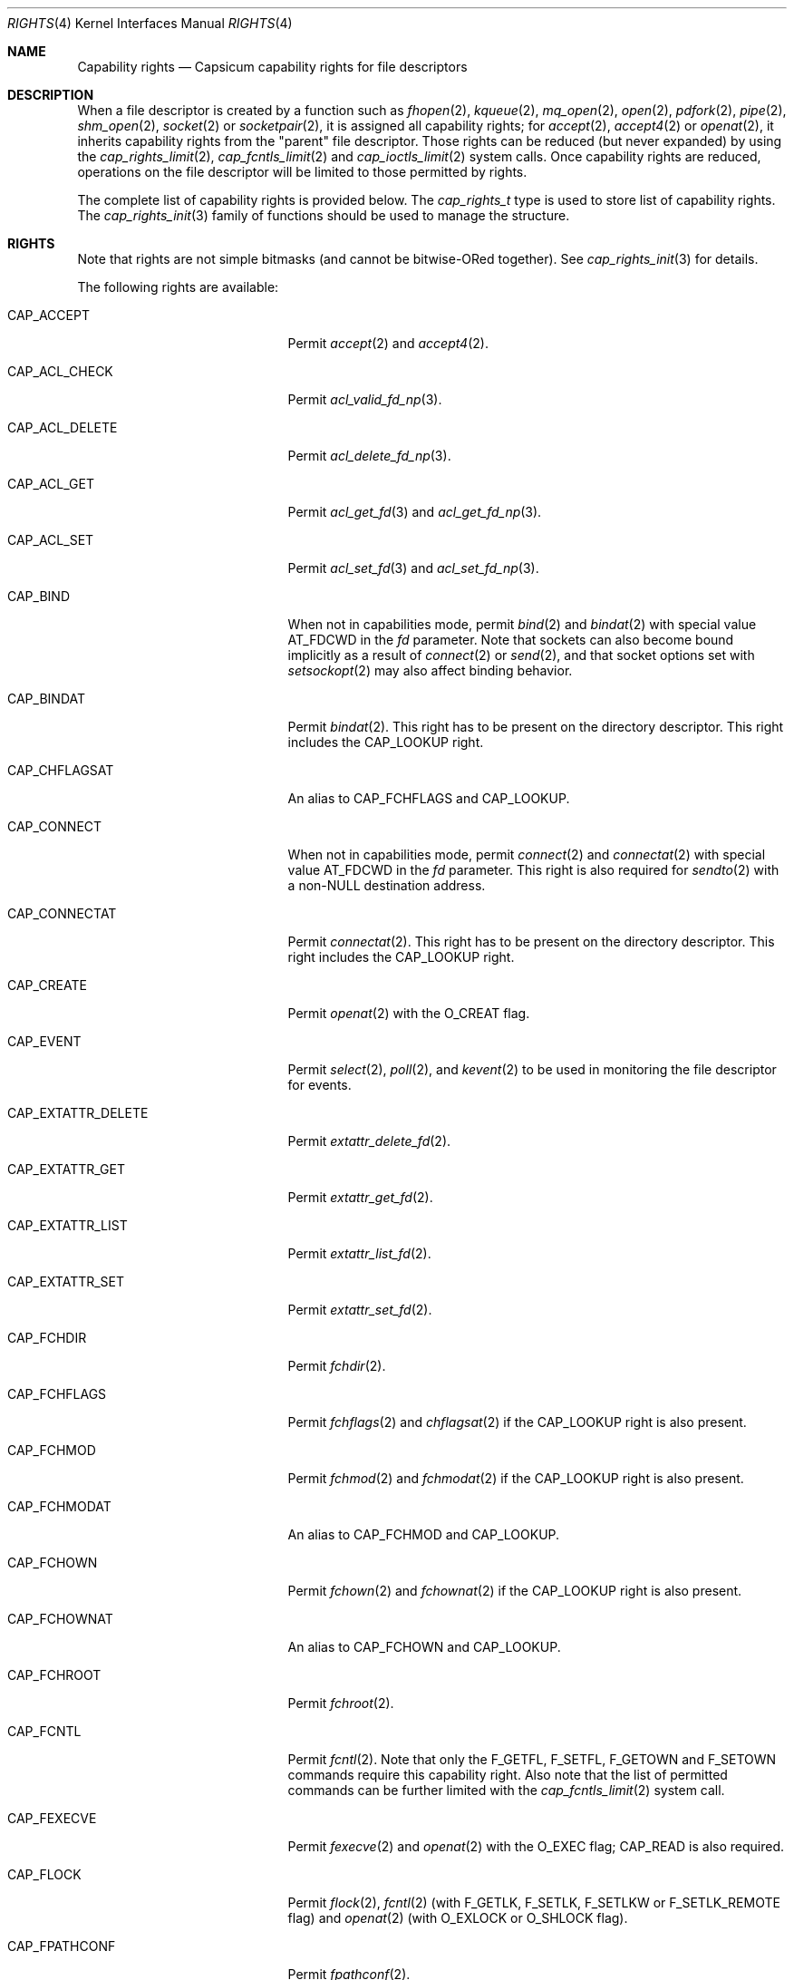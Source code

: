 .\"
.\" Copyright (c) 2008-2010 Robert N. M. Watson
.\" Copyright (c) 2012-2013 The FreeBSD Foundation
.\" All rights reserved.
.\"
.\" This software was developed at the University of Cambridge Computer
.\" Laboratory with support from a grant from Google, Inc.
.\"
.\" Portions of this documentation were written by Pawel Jakub Dawidek
.\" under sponsorship from the FreeBSD Foundation.
.\"
.\" Redistribution and use in source and binary forms, with or without
.\" modification, are permitted provided that the following conditions
.\" are met:
.\" 1. Redistributions of source code must retain the above copyright
.\"    notice, this list of conditions and the following disclaimer.
.\" 2. Redistributions in binary form must reproduce the above copyright
.\"    notice, this list of conditions and the following disclaimer in the
.\"    documentation and/or other materials provided with the distribution.
.\"
.\" THIS SOFTWARE IS PROVIDED BY THE AUTHOR AND CONTRIBUTORS ``AS IS'' AND
.\" ANY EXPRESS OR IMPLIED WARRANTIES, INCLUDING, BUT NOT LIMITED TO, THE
.\" IMPLIED WARRANTIES OF MERCHANTABILITY AND FITNESS FOR A PARTICULAR PURPOSE
.\" ARE DISCLAIMED.  IN NO EVENT SHALL THE AUTHOR OR CONTRIBUTORS BE LIABLE
.\" FOR ANY DIRECT, INDIRECT, INCIDENTAL, SPECIAL, EXEMPLARY, OR CONSEQUENTIAL
.\" DAMAGES (INCLUDING, BUT NOT LIMITED TO, PROCUREMENT OF SUBSTITUTE GOODS
.\" OR SERVICES; LOSS OF USE, DATA, OR PROFITS; OR BUSINESS INTERRUPTION)
.\" HOWEVER CAUSED AND ON ANY THEORY OF LIABILITY, WHETHER IN CONTRACT, STRICT
.\" LIABILITY, OR TORT (INCLUDING NEGLIGENCE OR OTHERWISE) ARISING IN ANY WAY
.\" OUT OF THE USE OF THIS SOFTWARE, EVEN IF ADVISED OF THE POSSIBILITY OF
.\" SUCH DAMAGE.
.\"
.Dd May 22, 2025
.Dt RIGHTS 4
.Os
.Sh NAME
.Nm Capability rights
.Nd Capsicum capability rights for file descriptors
.Sh DESCRIPTION
When a file descriptor is created by a function such as
.Xr fhopen 2 ,
.Xr kqueue 2 ,
.Xr mq_open 2 ,
.Xr open 2 ,
.Xr pdfork 2 ,
.Xr pipe 2 ,
.Xr shm_open 2 ,
.Xr socket 2
or
.Xr socketpair 2 ,
it is assigned all capability rights; for
.Xr accept 2 ,
.Xr accept4 2
or
.Xr openat 2 ,
it inherits capability rights from the "parent" file descriptor.
Those rights can be reduced (but never expanded) by using the
.Xr cap_rights_limit 2 ,
.Xr cap_fcntls_limit 2 and
.Xr cap_ioctls_limit 2
system calls.
Once capability rights are reduced, operations on the file descriptor will be
limited to those permitted by rights.
.Pp
The complete list of capability rights is provided below.
The
.Vt cap_rights_t
type is used to store list of capability rights.
The
.Xr cap_rights_init 3
family of functions should be used to manage the structure.
.Sh RIGHTS
Note that rights are not simple bitmasks (and cannot be bitwise-ORed together).
See
.Xr cap_rights_init 3
for details.
.Pp
The following rights are available:
.Bl -tag -width CAP_RENAMEAT_SOURCE
.It Dv CAP_ACCEPT
Permit
.Xr accept 2
and
.Xr accept4 2 .
.It Dv CAP_ACL_CHECK
Permit
.Xr acl_valid_fd_np 3 .
.It Dv CAP_ACL_DELETE
Permit
.Xr acl_delete_fd_np 3 .
.It Dv CAP_ACL_GET
Permit
.Xr acl_get_fd 3
and
.Xr acl_get_fd_np 3 .
.It Dv CAP_ACL_SET
Permit
.Xr acl_set_fd 3
and
.Xr acl_set_fd_np 3 .
.It Dv CAP_BIND
When not in capabilities mode, permit
.Xr bind 2
and
.Xr bindat 2
with special value
.Dv AT_FDCWD
in the
.Fa fd
parameter.
Note that sockets can also become bound implicitly as a result of
.Xr connect 2
or
.Xr send 2 ,
and that socket options set with
.Xr setsockopt 2
may also affect binding behavior.
.It Dv CAP_BINDAT
Permit
.Xr bindat 2 .
This right has to be present on the directory descriptor.
This right includes the
.Dv CAP_LOOKUP
right.
.It Dv CAP_CHFLAGSAT
An alias to
.Dv CAP_FCHFLAGS
and
.Dv CAP_LOOKUP .
.It Dv CAP_CONNECT
When not in capabilities mode, permit
.Xr connect 2
and
.Xr connectat 2
with special value
.Dv AT_FDCWD
in the
.Fa fd
parameter.
This right is also required for
.Xr sendto 2
with a non-NULL destination address.
.It Dv CAP_CONNECTAT
Permit
.Xr connectat 2 .
This right has to be present on the directory descriptor.
This right includes the
.Dv CAP_LOOKUP
right.
.It Dv CAP_CREATE
Permit
.Xr openat 2
with the
.Dv O_CREAT
flag.
.It Dv CAP_EVENT
Permit
.Xr select 2 ,
.Xr poll 2 ,
and
.Xr kevent 2
to be used in monitoring the file descriptor for events.
.It Dv CAP_EXTATTR_DELETE
Permit
.Xr extattr_delete_fd 2 .
.It Dv CAP_EXTATTR_GET
Permit
.Xr extattr_get_fd 2 .
.It Dv CAP_EXTATTR_LIST
Permit
.Xr extattr_list_fd 2 .
.It Dv CAP_EXTATTR_SET
Permit
.Xr extattr_set_fd 2 .
.It Dv CAP_FCHDIR
Permit
.Xr fchdir 2 .
.It Dv CAP_FCHFLAGS
Permit
.Xr fchflags 2
and
.Xr chflagsat 2
if the
.Dv CAP_LOOKUP
right is also present.
.It Dv CAP_FCHMOD
Permit
.Xr fchmod 2
and
.Xr fchmodat 2
if the
.Dv CAP_LOOKUP
right is also present.
.It Dv CAP_FCHMODAT
An alias to
.Dv CAP_FCHMOD
and
.Dv CAP_LOOKUP .
.It Dv CAP_FCHOWN
Permit
.Xr fchown 2
and
.Xr fchownat 2
if the
.Dv CAP_LOOKUP
right is also present.
.It Dv CAP_FCHOWNAT
An alias to
.Dv CAP_FCHOWN
and
.Dv CAP_LOOKUP .
.It Dv CAP_FCHROOT
Permit
.Xr fchroot 2 .
.It Dv CAP_FCNTL
Permit
.Xr fcntl 2 .
Note that only the
.Dv F_GETFL ,
.Dv F_SETFL ,
.Dv F_GETOWN
and
.Dv F_SETOWN
commands require this capability right.
Also note that the list of permitted commands can be further limited with the
.Xr cap_fcntls_limit 2
system call.
.It Dv CAP_FEXECVE
Permit
.Xr fexecve 2
and
.Xr openat 2
with the
.Dv O_EXEC
flag;
.Dv CAP_READ
is also required.
.It Dv CAP_FLOCK
Permit
.Xr flock 2 ,
.Xr fcntl 2
(with
.Dv F_GETLK ,
.Dv F_SETLK ,
.Dv F_SETLKW
or
.Dv F_SETLK_REMOTE
flag) and
.Xr openat 2
(with
.Dv O_EXLOCK
or
.Dv O_SHLOCK
flag).
.It Dv CAP_FPATHCONF
Permit
.Xr fpathconf 2 .
.It Dv CAP_FSCK
Permit UFS background-fsck operations on the descriptor.
.It Dv CAP_FSTAT
Permit
.Xr fstat 2
and
.Xr fstatat 2
if the
.Dv CAP_LOOKUP
right is also present.
.It Dv CAP_FSTATAT
An alias to
.Dv CAP_FSTAT
and
.Dv CAP_LOOKUP .
.It Dv CAP_FSTATFS
Permit
.Xr fstatfs 2 .
.It Dv CAP_FSYNC
Permit
.Xr aio_fsync 2 ,
.Xr fdatasync 2 ,
.Xr fsync 2
and
.Xr openat 2
with
.Dv O_DSYNC ,
.Dv O_FSYNC ,
or
.Dv O_SYNC
flag.
.It Dv CAP_FTRUNCATE
Permit
.Xr ftruncate 2
and
.Xr openat 2
with the
.Dv O_TRUNC
flag.
.It Dv CAP_FUTIMES
Permit
.Xr futimens 2
and
.Xr futimes 2 ,
and permit
.Xr futimesat 2
and
.Xr utimensat 2
if the
.Dv CAP_LOOKUP
right is also present.
.It Dv CAP_FUTIMESAT
An alias to
.Dv CAP_FUTIMES
and
.Dv CAP_LOOKUP .
.It Dv CAP_GETPEERNAME
Permit
.Xr getpeername 2 .
.It Dv CAP_GETSOCKNAME
Permit
.Xr getsockname 2 .
.It Dv CAP_GETSOCKOPT
Permit
.Xr getsockopt 2 .
.It Dv CAP_INOTIFY_ADD
Permit
.Xr inotify_add_watch 2
and
.Xr inotify_add_watch_at 2 .
.It Dv CAP_INOTIFY_RM
Permit
.Xr inotify_rm_watch 2 .
.It Dv CAP_IOCTL
Permit
.Xr ioctl 2 .
Be aware that this system call has enormous scope, including potentially
global scope for some objects.
The list of permitted ioctl commands can be further limited with the
.Xr cap_ioctls_limit 2
system call.
.It Dv CAP_KQUEUE
An alias to
.Dv CAP_KQUEUE_CHANGE
and
.Dv CAP_KQUEUE_EVENT .
.It Dv CAP_KQUEUE_CHANGE
Permit
.Xr kevent 2
on a
.Xr kqueue 2
descriptor that modifies list of monitored events (the
.Fa changelist
argument is non-NULL).
.It Dv CAP_KQUEUE_EVENT
Permit
.Xr kevent 2
on a
.Xr kqueue 2
descriptor that monitors events (the
.Fa eventlist
argument is non-NULL).
.Dv CAP_EVENT
is also required on file descriptors that will be monitored using
.Xr kevent 2 .
.It Dv CAP_LINKAT_SOURCE
Permit
.Xr linkat 2
on the source directory descriptor.
This right includes the
.Dv CAP_LOOKUP
right.
.Pp
Warning:
.Dv CAP_LINKAT_SOURCE
makes it possible to link files in a directory for which file
descriptors exist that have additional rights.
For example,
a file stored in a directory that does not allow
.Dv CAP_READ
may be linked in another directory that does allow
.Dv CAP_READ ,
thereby granting read access to a file that is otherwise unreadable.
.It Dv CAP_LINKAT_TARGET
Permit
.Xr linkat 2
on the target directory descriptor.
This right includes the
.Dv CAP_LOOKUP
right.
.It Dv CAP_LISTEN
Permit
.Xr listen 2 ;
not much use (generally) without
.Dv CAP_BIND .
.It Dv CAP_LOOKUP
Permit the file descriptor to be used as a starting directory for calls such as
.Xr linkat 2 ,
.Xr openat 2 ,
and
.Xr unlinkat 2 .
.It Dv CAP_MAC_GET
Permit
.Xr mac_get_fd 3 .
.It Dv CAP_MAC_SET
Permit
.Xr mac_set_fd 3 .
.It Dv CAP_MKDIRAT
Permit
.Xr mkdirat 2 .
This right includes the
.Dv CAP_LOOKUP
right.
.It Dv CAP_MKFIFOAT
Permit
.Xr mkfifoat 2 .
This right includes the
.Dv CAP_LOOKUP
right.
.It Dv CAP_MKNODAT
Permit
.Xr mknodat 2 .
This right includes the
.Dv CAP_LOOKUP
right.
.It Dv CAP_MMAP
Permit
.Xr mmap 2
with the
.Dv PROT_NONE
protection.
.It Dv CAP_MMAP_R
Permit
.Xr mmap 2
with the
.Dv PROT_READ
protection.
This right includes the
.Dv CAP_READ
and
.Dv CAP_SEEK
rights.
.It Dv CAP_MMAP_RW
An alias to
.Dv CAP_MMAP_R
and
.Dv CAP_MMAP_W .
.It Dv CAP_MMAP_RWX
An alias to
.Dv CAP_MMAP_R ,
.Dv CAP_MMAP_W
and
.Dv CAP_MMAP_X .
.It Dv CAP_MMAP_RX
An alias to
.Dv CAP_MMAP_R
and
.Dv CAP_MMAP_X .
.It Dv CAP_MMAP_W
Permit
.Xr mmap 2
with the
.Dv PROT_WRITE
protection.
This right includes the
.Dv CAP_WRITE
and
.Dv CAP_SEEK
rights.
.It Dv CAP_MMAP_WX
An alias to
.Dv CAP_MMAP_W
and
.Dv CAP_MMAP_X .
.It Dv CAP_MMAP_X
Permit
.Xr mmap 2
with the
.Dv PROT_EXEC
protection.
This right includes the
.Dv CAP_SEEK
right.
.It Dv CAP_PDGETPID
Permit
.Xr pdgetpid 2 .
.It Dv CAP_PDKILL
Permit
.Xr pdkill 2 .
.It Dv CAP_PEELOFF
Permit
.Xr sctp_peeloff 2 .
.It Dv CAP_PREAD
An alias to
.Dv CAP_READ
and
.Dv CAP_SEEK .
.It Dv CAP_PWRITE
An alias to
.Dv CAP_SEEK
and
.Dv CAP_WRITE .
.It Dv CAP_READ
Permit
.Xr aio_read 2
.Dv ( CAP_SEEK
is also required),
.Xr openat 2
with the
.Dv O_RDONLY flag,
.Xr read 2 ,
.Xr readv 2 ,
.Xr recv 2 ,
.Xr recvfrom 2 ,
.Xr recvmsg 2 ,
.Xr pread 2
.Dv ( CAP_SEEK
is also required),
.Xr preadv 2
.Dv ( CAP_SEEK
is also required),
.Xr getdents 2 ,
.Xr getdirentries 2 ,
and related system calls.
.It Dv CAP_RECV
An alias to
.Dv CAP_READ .
.It Dv CAP_RENAMEAT_SOURCE
Permit
.Xr renameat 2
on the source directory descriptor.
This right includes the
.Dv CAP_LOOKUP
right.
.Pp
Warning:
.Dv CAP_RENAMEAT_SOURCE
makes it possible to move files to a directory for which file
descriptors exist that have additional rights.
For example,
a file stored in a directory that does not allow
.Dv CAP_READ
may be moved to another directory that does allow
.Dv CAP_READ ,
thereby granting read access to a file that is otherwise unreadable.
.It Dv CAP_RENAMEAT_TARGET
Permit
.Xr renameat 2
on the target directory descriptor.
This right includes the
.Dv CAP_LOOKUP
right.
.It Dv CAP_SEEK
Permit operations that seek on the file descriptor, such as
.Xr lseek 2 ,
but also required for I/O system calls that can read or write at any position
in the file, such as
.Xr pread 2
and
.Xr pwrite 2 .
.It Dv CAP_SEM_GETVALUE
Permit
.Xr sem_getvalue 3 .
.It Dv CAP_SEM_POST
Permit
.Xr sem_post 3 .
.It Dv CAP_SEM_WAIT
Permit
.Xr sem_wait 3
and
.Xr sem_trywait 3 .
.It Dv CAP_SEND
An alias to
.Dv CAP_WRITE .
.It Dv CAP_SETSOCKOPT
Permit
.Xr setsockopt 2 ;
this controls various aspects of socket behavior and may affect binding,
connecting, and other behaviors with global scope.
.It Dv CAP_SHUTDOWN
Permit explicit
.Xr shutdown 2 ;
closing the socket will also generally shut down any connections on it.
.It Dv CAP_SYMLINKAT
Permit
.Xr symlinkat 2 .
This right includes the
.Dv CAP_LOOKUP
right.
.It Dv CAP_TTYHOOK
Allow configuration of TTY hooks, such as
.Xr snp 4 ,
on the file descriptor.
.It Dv CAP_UNLINKAT
Permit
.Xr unlinkat 2
and
.Xr renameat 2 .
This right is only required for
.Xr renameat 2
on the destination directory descriptor if the destination object already
exists and will be removed by the rename.
This right includes the
.Dv CAP_LOOKUP
right.
.It Dv CAP_WRITE
Allow
.Xr aio_write 2 ,
.Xr openat 2
with
.Dv O_WRONLY
and
.Dv O_APPEND
flags set,
.Xr send 2 ,
.Xr sendmsg 2 ,
.Xr sendto 2 ,
.Xr write 2 ,
.Xr writev 2 ,
.Xr pwrite 2 ,
.Xr pwritev 2
and related system calls.
For
.Xr sendto 2
with a non-NULL connection address,
.Dv CAP_CONNECT
is also required.
For
.Xr openat 2
with the
.Dv O_WRONLY
flag, but without the
.Dv O_APPEND
or
.Dv O_TRUNC
flag,
.Dv CAP_SEEK
is also required.
For
.Xr aio_write 2 ,
.Xr pwrite 2
and
.Xr pwritev 2
.Dv CAP_SEEK
is also required.
.El
.Sh SEE ALSO
.Xr accept 2 ,
.Xr accept4 2 ,
.Xr aio_fsync 2 ,
.Xr aio_read 2 ,
.Xr aio_write 2 ,
.Xr bind 2 ,
.Xr bindat 2 ,
.Xr cap_enter 2 ,
.Xr cap_fcntls_limit 2 ,
.Xr cap_ioctls_limit 2 ,
.Xr cap_rights_limit 2 ,
.Xr chflagsat 2 ,
.Xr connect 2 ,
.Xr connectat 2 ,
.Xr extattr_delete_fd 2 ,
.Xr extattr_get_fd 2 ,
.Xr extattr_list_fd 2 ,
.Xr extattr_set_fd 2 ,
.Xr fchflags 2 ,
.Xr fchmod 2 ,
.Xr fchmodat 2 ,
.Xr fchown 2 ,
.Xr fchownat 2 ,
.Xr fcntl 2 ,
.Xr fexecve 2 ,
.Xr fhopen 2 ,
.Xr flock 2 ,
.Xr fpathconf 2 ,
.Xr fstat 2 ,
.Xr fstatat 2 ,
.Xr fstatfs 2 ,
.Xr fsync 2 ,
.Xr ftruncate 2 ,
.Xr futimes 2 ,
.Xr getdents 2 ,
.Xr getdirentries 2 ,
.Xr getpeername 2 ,
.Xr getsockname 2 ,
.Xr getsockopt 2 ,
.Xr ioctl 2 ,
.Xr kevent 2 ,
.Xr kqueue 2 ,
.Xr linkat 2 ,
.Xr listen 2 ,
.Xr mmap 2 ,
.Xr mq_open 2 ,
.Xr open 2 ,
.Xr openat 2 ,
.Xr pdfork 2 ,
.Xr pdgetpid 2 ,
.Xr pdkill 2 ,
.Xr pdwait4 2 ,
.Xr pipe 2 ,
.Xr poll 2 ,
.Xr pread 2 ,
.Xr preadv 2 ,
.Xr pwrite 2 ,
.Xr pwritev 2 ,
.Xr read 2 ,
.Xr readv 2 ,
.Xr recv 2 ,
.Xr recvfrom 2 ,
.Xr recvmsg 2 ,
.Xr renameat 2 ,
.Xr sctp_peeloff 2 ,
.Xr select 2 ,
.Xr send 2 ,
.Xr sendmsg 2 ,
.Xr sendto 2 ,
.Xr setsockopt 2 ,
.Xr shm_open 2 ,
.Xr shutdown 2 ,
.Xr socket 2 ,
.Xr socketpair 2 ,
.Xr symlinkat 2 ,
.Xr unlinkat 2 ,
.Xr write 2 ,
.Xr writev 2 ,
.Xr acl_delete_fd_np 3 ,
.Xr acl_get_fd 3 ,
.Xr acl_get_fd_np 3 ,
.Xr acl_set_fd 3 ,
.Xr acl_set_fd_np 3 ,
.Xr acl_valid_fd_np 3 ,
.Xr mac_get_fd 3 ,
.Xr mac_set_fd 3 ,
.Xr sem_getvalue 3 ,
.Xr sem_post 3 ,
.Xr sem_trywait 3 ,
.Xr sem_wait 3 ,
.Xr capsicum 4 ,
.Xr snp 4
.Sh HISTORY
Support for capabilities and capabilities mode was developed as part of the
.Tn TrustedBSD
Project.
.Sh AUTHORS
.An -nosplit
This manual page was created by
.An Pawel Jakub Dawidek Aq Mt pawel@dawidek.net
under sponsorship from the FreeBSD Foundation based on the
.Xr cap_new 2
manual page by
.An Robert Watson Aq Mt rwatson@FreeBSD.org .
